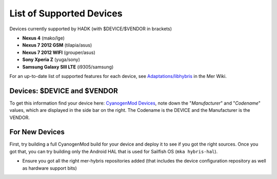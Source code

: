 List of Supported Devices
=========================

.. devices:

Devices currently supported by HADK (with $DEVICE/$VENDOR in brackets)

* **Nexus 4** (mako/lge)

* **Nexus 7 2012 GSM** (tilapia/asus)

* **Nexus 7 2012 WIFI** (grouper/asus)

* **Sony Xperia Z** (yuga/sony)

* **Samsung Galaxy SIII LTE** (i9305/samsung)

For an up-to-date list of supported features for each device, see
`Adaptations/libhybris`_ in the Mer Wiki.

.. _Adaptations/libhybris: https://wiki.merproject.org/wiki/Adaptations/libhybris

Devices: $DEVICE and $VENDOR
---------------------------------

To get this information find your device here: `CyanogenMod Devices`_,
note down the "*Manufacturer*" and "*Codename*" values, which are
displayed in the side bar on the right. The Codename is the DEVICE and
the Manufacturer is the VENDOR.

.. _CyanogenMod Devices: http://wiki.cyanogenmod.org/w/Devices

For New Devices
---------------

First, try building a full CyanogenMod build for your device and deploy it to
see if you got the right sources. Once you got that, you can try building only
the Android HAL that is used for Sailfish OS (``mka hybris-hal``).

* Ensure you got all the right mer-hybris repositories added (that includes
  the device configuration repository as well as hardware support bits)


